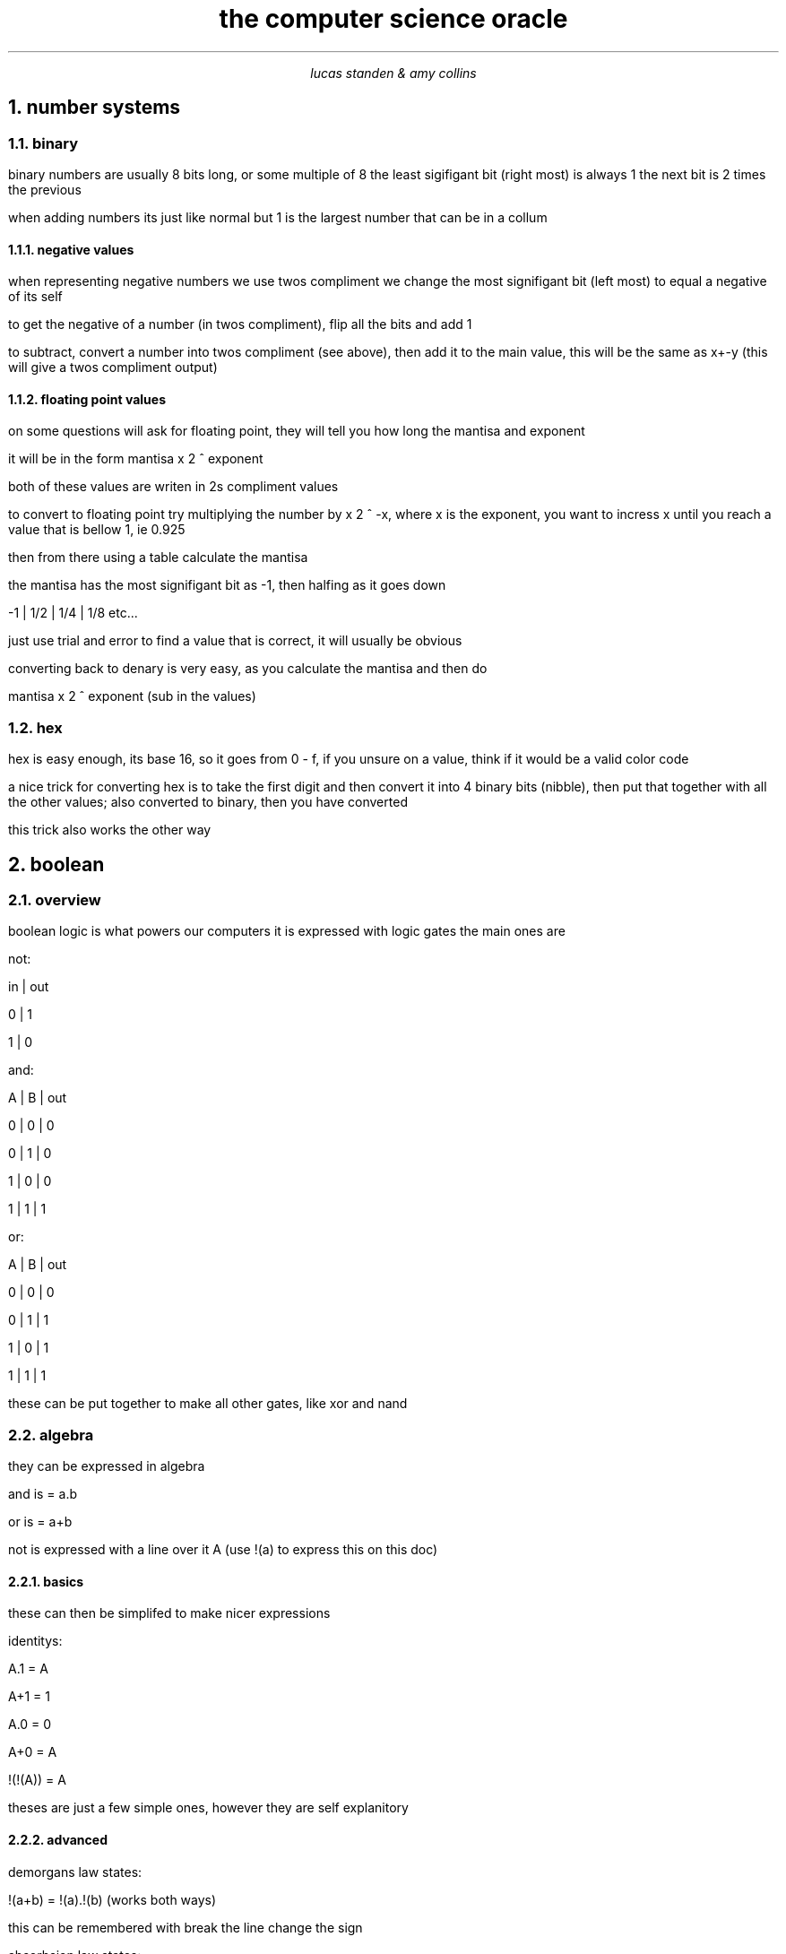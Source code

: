 .HEAD <LINK REL="stylesheet" TYPE="text/css" HREF="stylesheet.css">
.TL 
the computer science oracle
.AU 
lucas standen & amy collins
.NH  
number systems 
.NH 2 
binary
.PP 
binary numbers are usually 8 bits long, or some multiple of 8 the least sigifigant bit (right most) is always 1 the next bit is 2 times the previous

when adding numbers its just like normal but 1 is the largest number that can be in a collum
.NH 3 
negative values
.PP 
when representing negative numbers we use twos compliment we change the most signifigant bit (left most) to equal a negative of its self

to get the negative of a number (in twos compliment), flip all the bits and add 1

to subtract, convert a number into twos compliment (see above), then add it to the main value, this will be the same as x+-y (this will give a twos compliment output)

.NH 3 
floating point values
.PP 
on some questions will ask for floating point, they will tell you how long the mantisa and exponent

it will be in the form
mantisa x 2 ^ exponent

both of these values are writen in 2s compliment values

to convert to floating point try multiplying the number by x 2 ^ -x, where x is the exponent, you want to incress x until you reach a value that is bellow 1, ie 0.925

then from there using a table calculate the mantisa

the mantisa has the most signifigant bit as -1, then halfing as it goes down

-1 | 1/2 | 1/4 | 1/8 etc...

just use trial and error to find a value that is correct, it will usually be obvious

converting back to denary is very easy, as you calculate the mantisa and then do

mantisa x 2 ^ exponent (sub in the values)

.NH 2 
hex
.PP 
hex is easy enough, its base 16, so it goes from 0 - f, if you unsure on a value, think if it would be a valid color code

a nice trick for converting hex is to take the first digit and then convert it into 4 binary bits (nibble), then put that together with all the other values; also converted to binary, then you have converted

this trick also works the other way
.NH 
boolean
.NH 2 
overview
.PP
boolean logic is what powers our computers
it is expressed with logic gates
the main ones are 

not:

in | out

0  |  1

1  |  0

and:

A | B | out

0 | 0 | 0

0 | 1 | 0

1 | 0 | 0 

1 | 1 | 1

or:

A | B | out

0 | 0 | 0

0 | 1 | 1

1 | 0 | 1

1 | 1 | 1

these can be put together to make all other gates, like xor and nand
.NH 2
algebra
.PP
they can be expressed in algebra

and is = a.b

or is = a+b

not is expressed with a line over it A 
(use !(a) to express this on this doc) 
.NH 3
basics
.PP
these can then be simplifed to make nicer expressions

identitys:

A.1 = A

A+1 = 1

A.0 = 0

A+0 = A

!(!(A)) = A

theses are just a few simple ones, however they are self explanitory
.NH 3
advanced
.PP
demorgans law states:

!(a+b) = !(a).!(b) (works both ways)

this can be remembered with break the line change the sign

absorbsion law states:

a + !(a).b = a + b

this can be seen in the truth table 

a | b | !(a) | Q

0 | 0 |   1  | 0

0 | 1 |   1  | 1

1 | 0 |   0  | 1

1 | 1 |   0  | 1

.NH
software and hardware
.NH 2
software
.NH 3
system software
.PP
this kind of software is stuff usually provided by the os, it is used to manage the system/computer

this is stuff like an antivirus, defrag tools and the os itself
.NH 3
aplication software
.PP 
this is software that the user uses to do the day to day tasks, like word processing, web browsing, playing games, etc

this software is usually managed and installed by the user.
.NH 3 
general help
.PP 
just keep in mind that software is always stuff that is coded, hardware is not software

as long as you remember these bits is a walk in the park
.NH 2
hardware
.PP
it's anything that is made with electrical stuff, in the computer science sense it is the cpu, memory and secondary storage
.NH 
computer architecture
.NH 2
the FDE cycle
.NH 3
fetch
.PP
the address from the PC, is copied to the MAR

then the PC is incremented

the address from the MAR goes down the address bus, and then the data from that address is copied to the MDR

the MDR is coppied to the CIR

the instruction in the
.NH 3
decode
.PP
the CIR is decoded by the control unit
.NH 3
execute
.PP
the instruction is run by the ALU

status register gets updated
.NH
Types of language
.PP
there are 2 kinds of language, compiled and interpreted

neither is better however they each have advantages
.NH 2
Compiled
.PP 
these are languages that get converted to object code then run, these languages are usually faster than others, however can be hard to debug

some examples of this is: C/C++, Haskel, Rust
.NH 2
Interpreted
.PP
these languages run line by line, converting to machine code per line, they require a program to run them, they are slow compared to compiled languages, however easy to debug

some examples are: python, lua, lisp and its derivatives

.NH 1 
error detection
.NH 2 
parity
.PP
parity is the idea of adding some additional data to a string of binary and using that to tell if the data was properaly sent

the ones that i need to know are even and odd parity

even parity counts the number of 1's in the binary and then if there is an odd number of them, a 0 is put on the end of the string (do a 1 if there is an even amount of 1's)

odd parity is the same but in reverse

when the data is recived by the other client, the parity bit will be checked, if the data is not matching the parity bit then the data will be sent again
.NH 2 
majority voting
.PP
this is where you send each bit of data many times

example 

original: 0010
new: 000000111000

in this example each bit is sent 3 times

when the data is received a majority vote is used to reassemble the data
.NH 1
encryption
.PP
encryption is just changing some bit around until they are different, some methods are a ceser cipher or a vernam cipher
.NH 1 
ASM
.PP
asm is just moving data between registers

its as low level as it gets

use ldr to load values into a register

use str to store a registers value to ram

use cmp to compare stuff

use b{nq}{eq}{gt}{lt} to branch between labels

